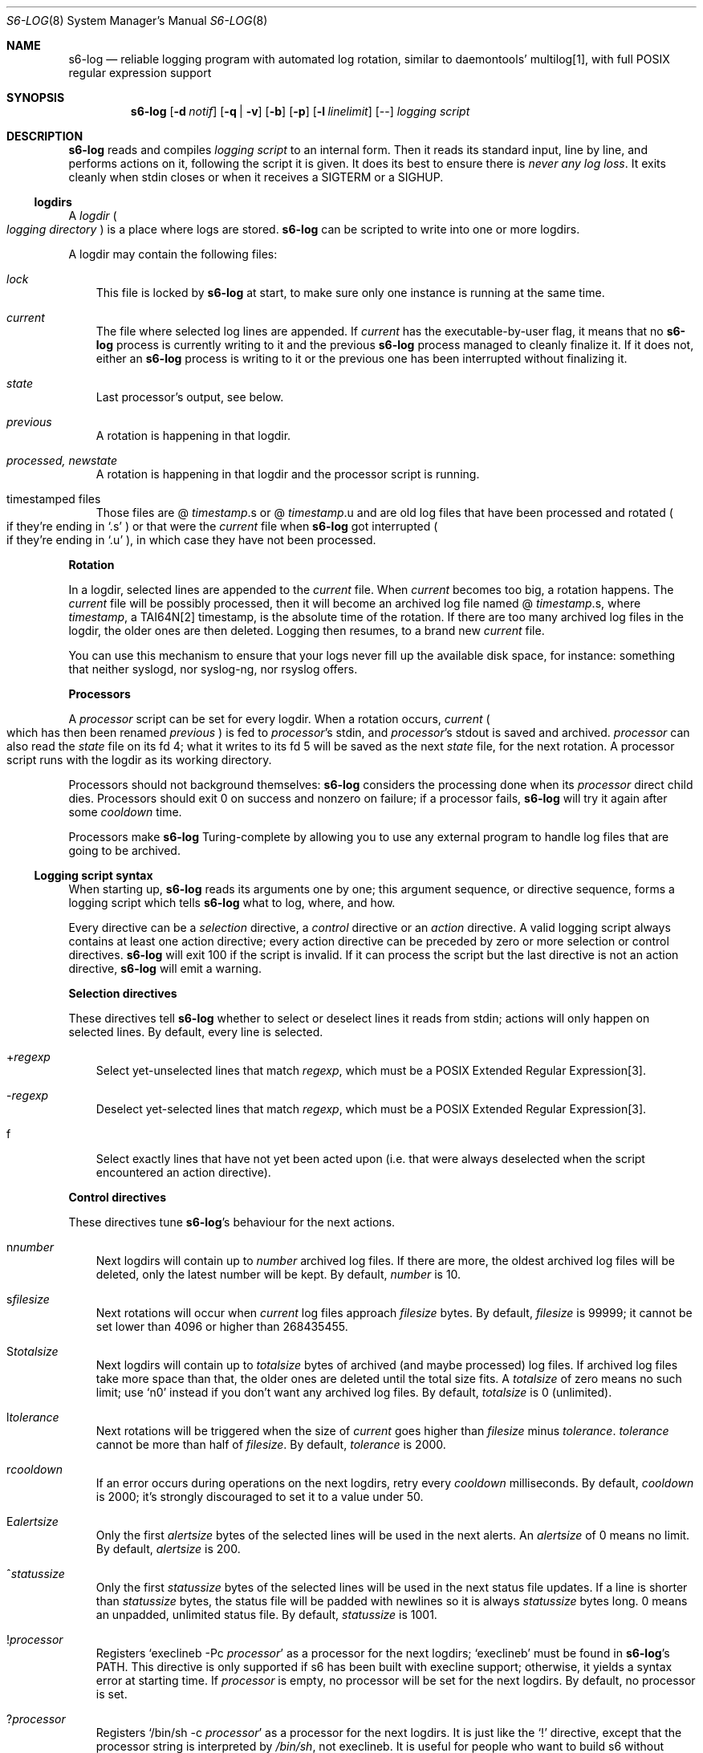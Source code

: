 .Dd September 29, 2021
.Dt S6-LOG 8
.Os
.Sh NAME
.Nm s6-log
.Nd reliable logging program with automated log rotation, similar to daemontools' multilog[1], with full POSIX regular expression support
.Sh SYNOPSIS
.Nm
.Op Fl d Ar notif
.Op Fl q | Fl v
.Op Fl b
.Op Fl p
.Op Fl l Ar linelimit
.Op --
.Ar logging script
.Sh DESCRIPTION
.Nm
reads and compiles
.Ar logging script
to an internal form.
Then it reads its standard input, line by line, and performs actions
on it, following the script it is given.
It does its best to ensure there is
.Em never any log loss .
It exits cleanly when stdin closes or when it receives a SIGTERM or a
SIGHUP.
.Ss logdirs
A
.Em logdir
.Po
.Em logging directory
.Pc
is a place where logs are stored.
.Nm
can be scripted to write into one or more logdirs.
.Pp
A logdir may contain the following files:
.Bl -tag -width x
.It Pa lock
This file is locked by
.Nm
at start, to make sure only one instance is running at the same time.
.It Pa current
The file where selected log lines are appended.
If
.Pa current
has the executable-by-user flag, it means that no
.Nm
process is currently writing to it and the previous
.Nm
process managed to cleanly finalize it.
If it does not, either an
.Nm
process is writing to it or the previous one has been interrupted
without finalizing it.
.It Pa state
Last processor's output, see below.
.It Pa previous
A rotation is happening in that logdir.
.It Pa processed, newstate
A rotation is happening in that logdir and the processor script is running.
.It timestamped files
Those files are
.Sm off
@
.Em timestamp .
s or @
.Em timestamp .
u
.Sm on
and are old log files that have been processed and rotated
.Po
if they're ending in
.Ql .s
.Pc
or that were the
.Pa current
file when
.Nm
got interrupted
.Po
if they're ending in
.Ql .u
.Pc ,
in which case they have not been processed.
.El
.Pp
.Sy Rotation
.Pp
In a logdir, selected lines are appended to the
.Pa current
file.
When
.Pa current
becomes too big, a rotation happens.
The
.Pa current
file will be possibly processed, then it will become an archived log
file named
.Sm off
@
.Em timestamp .
s,
.Sm on
where
.Em timestamp ,
a TAI64N[2] timestamp, is the absolute time of the rotation.
If there are too many archived log files in the logdir, the older ones
are then deleted.
Logging then resumes, to a brand new
.Pa current
file.
.Pp
You can use this mechanism to ensure that your logs never fill up the
available disk space, for instance: something that neither syslogd,
nor syslog-ng, nor rsyslog offers.
.Pp
.Sy Processors
.Pp
A
.Em processor
script can be set for every logdir.
When a rotation occurs,
.Pa current
.Po
which has then been renamed
.Pa previous
.Pc
is fed to
.Em processor Ap
s stdin, and
.Em processor Ap
s stdout is saved and archived.
.Em processor
can also read the
.Pa state
file on its fd 4; what it writes to its fd 5 will be saved as the next
.Pa state
file, for the next rotation.
A processor script runs with the logdir as its working directory.
.Pp
Processors should not background themselves:
.Nm s6-log
considers the processing done when its
.Em processor
direct child dies.
Processors should exit 0 on success and nonzero on failure; if a
processor fails,
.Nm s6-log
will try it again after some
.Em cooldown
time.
.Pp
Processors make
.Nm
Turing-complete by allowing you to use any external program to handle
log files that are going to be archived.
.Ss Logging script syntax
When starting up,
.Nm
reads its arguments one by one; this argument sequence, or directive
sequence, forms a logging script which tells
.Nm
what to log, where, and how.
.Pp
Every directive can be a
.Em selection
directive, a
.Em control
directive or an
.Em action
directive.
A valid logging script always contains at least one action directive;
every action directive can be preceded by zero or more selection or
control directives.
.Nm
will exit 100 if the script is invalid.
If it can process the script but the last directive is not an action
directive,
.Nm
will emit a warning.
.Pp
.Sy Selection directives
.Pp
These directives tell
.Nm
whether to select or deselect lines it reads from stdin; actions will
only happen on selected lines.
By default, every line is selected.
.Bl -tag -width x
.Sm off
.It + Ar regexp
.Sm on
Select yet-unselected lines that match
.Ar regexp ,
which must be a POSIX Extended Regular Expression[3].
.Sm off
.It - Ar regexp
.Sm on
Deselect yet-selected lines that match
.Ar regexp ,
which must be a POSIX Extended Regular Expression[3].
.It f
Select exactly lines that have not yet been acted upon (i.e. that were
always deselected when the script encountered an action directive).
.El
.Pp
.Sy Control directives
.Pp
These directives tune
.Nm s6-log Ap
s behaviour for the next actions.
.Bl -tag -width x
.Sm off
.It n Ar number
.Sm on
Next logdirs will contain up to
.Ar number
archived log files.
If there are more, the oldest archived log files will be deleted, only
the latest number will be kept.
By default,
.Ar number
is 10.
.Sm off
.It s Ar filesize
.Sm on
Next rotations will occur when
.Pa current
log files approach
.Ar filesize
bytes.
By default,
.Ar filesize
is 99999; it cannot be set lower than 4096 or higher than 268435455.
.Sm off
.It S Ar totalsize
.Sm on
Next logdirs will contain up to
.Ar totalsize
bytes of archived (and maybe processed) log files.
If archived log files take more space than that, the older ones are
deleted until the total size fits.
A
.Ar totalsize
of zero means no such limit; use
.Ql n0
instead if you don't want any archived log files.
By default,
.Ar totalsize
is 0 (unlimited).
.Sm off
.It l Ar tolerance
.Sm on
Next rotations will be triggered when the size of
.Pa current
goes higher than
.Ar filesize
minus
.Ar tolerance .
.Ar tolerance
cannot be more than half of
.Ar filesize .
By default,
.Ar tolerance
is 2000.
.Sm off
.It r Ar cooldown
.Sm on
If an error occurs during operations on the next logdirs, retry every
.Ar cooldown
milliseconds.
By default,
.Ar cooldown
is 2000; it's strongly discouraged to set it to a value under 50.
.Sm off
.It E Ar alertsize
.Sm on
Only the first
.Ar alertsize
bytes of the selected lines will be used in the next alerts.
An
.Ar alertsize
of 0 means no limit.
By default,
.Ar alertsize
is 200.
.Sm off
.It ^ Ar statussize
.Sm on
Only the first
.Ar statussize
bytes of the selected lines will be used in the next status file
updates.
If a line is shorter than
.Ar statussize
bytes, the status file will be padded with newlines so it is always
.Ar statussize
bytes long. 0 means an unpadded, unlimited status file.
By default,
.Ar statussize
is 1001.
.Sm off
.It ! Ar processor
.Sm on
Registers
.Ql execlineb -Pc Ar processor
as a processor for the next logdirs;
.Ql execlineb
must be found in
.Nm Ap
s
.Ev PATH .
This directive is only supported if s6 has been built with execline
support; otherwise, it yields a syntax error at starting time.
If
.Ar processor
is empty, no processor will be set for the next logdirs.
By default, no processor is set.
.Sm off
.It ? Ar processor
.Sm on
Registers
.Ql /bin/sh -c Ar processor
as a processor for the next logdirs.
It is just like the
.Ql \&!
directive, except that the processor string is interpreted by
.Pa /bin/sh ,
not execlineb.
It is useful for people who want to build s6 without execline support.
.It t
The logged line will be prepended with a TAI64N[2] timestamp (and a
space) before being processed by the next action directive.
Giving the
.Ql t
directive several times before an action directive has no effect.
.It T
The selected line will be prepended with a ISO 8601[4] timestamp for
combined date and time representing local time according to the
system's timezone, with a space (not a 'T') between the date and the
time and two spaces after the time, before being processed by the next
action directive.
Giving the
.Ql T
directive several times before an action directive has no effect.
.El
.Pp
Note that unlike the other control directives, the
.Ql t
and
.Ql T
directives are
.Em not sticky :
their effect will disappear after the next action directive, and they
need to be reapplied if necessary.
If both a
.Ql t
and a
.Ql T
directives are given before an action directive, the TAI64N[2] timestamp
will always appear before the ISO 8601 timestamp.
.Ss Action directives
These directives determine what
.Nm
actually does with the selected lines.
.Bl -tag -width x
.It 2
Alert.
.Nm
will print
.Dq s6-log: alert: ,
possibly prepended with a timestamp, followed by the first
.Ar alertsize
bytes of the line, to its standard error.
.It 1
Forward to stdout.
.Nm
will print the selected line to its stdout.
If any error occurs, e.g. if stdout was a pipe and the reading end
closed, this directive will be ignored for the rest of
.Nm Ap
s lifetime.
.Sm off
.It = Ar statusfile
.Sm on
Status.
.Nm
will atomically update the
.Ar statusfile
file with the first
.Ar statussize
bytes of the line, and pad it with newlines.
.Nm
must have the right to write to
.Ar statusfile
and to
.Ar statusfile Ap
s directory.
.It dir
logdir.
Must start with
.Ql /
or
.Ql \&. .
.
.Nm
will log the line into the logdir
.Ar dir .
.Nm
must have the right to write to
.Ar dir .
.El
.Ss Signals
.Bl -tag -width x
.It SIGTERM
If
.Nm
has been run with the
.Fl p
option, does nothing.
Without this option, SIGTERM instructs
.Nm
to stop reading stdin after the next newline and exit after logging
the last line.
.It SIGALRM
Triggers a rotation on every logdir
.Nm
is monitoring, as if the
.Pa current
file in those logdirs had reached the size limit.
.El
.Ss Why use execlineb to interpret the Do processor Dc string?
Because it is exactly what
.Xr execlineb 1
is for.
.Bl -bullet -width x
.It
Directly executing
.Ar processor
is not flexible enough.
We want to be able to run a complete command line, with an executable
name and its arguments.
.It
We could interpret the processor string via
.Pa /bin/sh .
This is what multilog[1] does.
However,
.Pa /bin/sh ,
despite being the traditional Unix interpreter, is overpowered for
this.
We don't need a complete shell script interpreter: most processor
commands will be very simple, with only two or three words, and we
only need a way to turn a string into an
.Em argv ,
i.e. a command line.
.It
.Xr execlineb 1
was designed just for this: to turn simple strings into command lines.
It is a very fast and lightweight script launcher, that does not do
any heavy startup initialization like
.Pa /bin/sh
does.
It happens to be the perfect tool for the job.
.It
To be perfectly honest: I also did this on purpose so people have a
reason to use the execline[5] language.
But seriously, it really is the perfect tool for the job.
.El
.Ss Why have another logging mechanism?
Because the syslog mechanism and all its implementations (save one)
suck.
I'm not being judgmental; I'm just stating the obvious.
.Pp
.Sy The syslog design is flawed from the start
.Pp
When asked why he started rsyslog[6], Rainer Gerhards came up with a lot
of hand-waving and not a single word about technical points.
There is a reason for that: rsyslog is forked from sysklogd!
So, no matter how many bells and whistles are added to it, it still
suffers from the same basic flaws.
.Pp
The problem with syslogd does not come from such or such
implementation.
The problem comes from syslog's
.Em design
in the first place.
.Bl -bullet -width x
.It
syslog makes you send
.Em all
your logs to the same place.
The logs from a zillion processes are read by a single syslogd
server.
The server checks log lines against system-wide regular expressions to
decide where to write them.
This raises the following issues:
.Bl -bullet -width x
.It
Unless the client explicitly mentions its name in every log line,
there is no way for log readers to know what process generated a given
line.
Some syslogd implementations can log the pid of the client; big deal.
.It
Log lines from every client have to run through the same regular
expression matching.
This requires huge regular expression sets, and an obvious performance
impact, to do anything meaningful.
And as a matter of fact, standard syslogd configurations don't do
anything meaningful: they separate the logs into a few streams such as
.Pa /var/log/messages ,
.Pa /var/log/auth.log ,
.Pa /var/log/daemon.log
or
.Pa /var/log/syslog
with very vague semantics.
All of syslogd's line processing power remains unused, because making
real use of it would be too complex.
.El
.It
syslogd logs to
.Em files .
This is wrong, because files grow and disks fill up.
Sure, there are utilities such as
.Pa logrotate
to perform cleaning up, but as long as logging and log rotation are
kept separate, there is a race condition: a log file can grow and fill
up a disk before a rotation occurs.
I am all for separating tasks that can be separated, but there is no
choice here:
.Em logging and log rotation management must be done
.Sy by the same tool .
Only a few non-mainstream implementations of syslogd do this,
including the Busybox[7] one - and that is a feature added by the Busybox
developers who are aware of the problem but want to maintain
compatibility with the historical syslogd.
Neither syslogd (-ng or not) nor rsyslogd manages its log files:
that's a flaw that no amount of external tools is going to fix.
.It
syslogd is a complex process that runs as root.
We all know what complex processes running as root mean: bugs turning
into security holes.
.It
syslog requires a syslogd service, and fails otherwise.
A syslogd service may not be present, it may fail... or it may want to
log stuff.
Who's going to take care of syslogd's error messages?
.El
.Pp
syslog is slow, it's unsafe, and it's incomplete.
The only reason people use it is because it's historical, it exists,
and there hasn't been any serious alternative yet, except maybe
multilog[1], which
.Nm
improves upon.
.Pp
.Sy A not-so-modest proposal: the logging chain
.Pp
Unix distributions already do this to some extent, but it's at best
unclear where the logs go for any given program.
.Bl -bullet -width x
.It
Every program, without exception, should send its logs (be it error
messages, warning messages, or anything) to its
.Em standard error descriptor ,
i.e. fd 2.
.Em This is why it's open for .
.It
When process 1 starts, the logging chain is rooted to the
.Em machine console :
anything process 1 sends to its stderr appears, without modification,
on the machine console, which should at any time remain the last
resort place where logs are sent.
.It
Process 1 should spawn and supervise a
.Em catch-all logging mechanism
that handles logs from every service that does not take care of its
own logging.
Error messages from this logging mechanism naturally go to the machine
console.
.It
Process 1's own error messages can go to the machine console, or dirty
tricks can be used[8] so they go to the catch-all logging mechanism.
.It
Services that are spawned by process 1 should come with their own
logger service; the supervision mechanism offered by
.Xr s6-svscan 8
makes it easy.
Error messages from the loggers themselves naturally go to the
catch-all mechanism.
.It
User login mechanisms such as
.Pa getty ,
.Pa xdm
or
.Pa sshd
are services: they should be started with their own loggers.
Of course, when a user gets a terminal and a shell, the shell's stderr
should be redirected to the terminal: interactive programs break the
automatic logging chain and delegate responsibility to the user.
.It
A syslogd service
.Em may
exist, to catch logs sent via
.Fn syslog
by legacy programs.
But it is a normal service, and logs caught by this syslogd service
are not part of the logging chain.
It is probably overkill to provide the syslogd service with its own
logger; error messages from syslogd can default to the catch-all
logger.
The s6 package, including the
.Xr ucspilogd 8
program, provides enough tools to easily implement a complete syslogd
system, for a small fraction of the resource needs and the complexity
of native syslogd implementations.
.El
.Pp
So, given a program, where are its logs sent?
.Bl -bullet -width x
.It
Logs sent via
.Fn syslog
will be handled by the syslogd service as usual.
Smart administrators will make sure that those ones are as few as
possible.
The rest of this analysis is about logs sent to stderr.
.It
If the program is descended from a user's interactive program, its
logs are sent to the user's terminal or the user's choice redirection
target.
.It
If the program is descended from a logged service, its logs are
naturally sent to the service's logger.
.It
Else the logs are sent to the catch-all logger.
.It
Only the catch-all logger's error messages, the kernel's fatal error
messages, and maybe process 1's error messages, are sent to the system
console.
.El
.Pp
.Sy What does s6-log have to do with all this?
.Pp
In a
.Em logging chain
situation, every service must have its own logger.
To avoid syslogd's design mistakes, one logger process per service
must be run.
.Nm
fits that role.
Using
.Nm
as your one-stop logger offers the following benefits:
.Bl -bullet -width x
.It
Every instance of
.Nm
can run as a different user, so it's easy to give different access
rights to different logs.
It is also more secure not to have any logger process running as root.
.It
.Nm
consumes very little memory per instance (unless it accumulates
unflushed log lines, which you can avoid with the
.Fl b
option).
So, launching a lot of
.Nm
processes does not waste resources.
.It
.Nm
is vastly configurable via logging scripts; every instance is as
powerful as a traditional syslogd.
.It
.Nm
can log to a RAM filesystem and thus is suitable as a catch-all
logger.
Clever tricks like Upstart's logd or daemontools' readproctitle[9] are
just that: tricks.
.Nm
gives a unified interface to all of your system's loggers.
.El
.Pp
.Sy You're wrong about being as powerful as syslogd: s6-log does not do remote logging.
.Pp
You mean you want to send,
.Em live ,
every
.Em log line
over the network via
.Em UDP ?
You can't be serious.
.Pp
Do yourself a favor and use
.Nm
to write log lines to a logdir, with a processor script that sends
files-being-archived to the network, possibly after compressing
them.
More reliability, less log lines lost, less network traffic, better
engineering.
If you have no disk to even write the
.Pa current
files to, write to a small RAM filesystem.
.Pp
If you
.Em have
to log stuff
.Em live
via the network, you do not need any local logging software.
You don't even need syslogd.
Just filter your stderr via some
.Ql grep
that selects lines for you, then sends them to a network socket.
A trivial shell script, or execline script, can do that for you.
.Pp
Do not insist on using syslogd.
It does nothing magical, and nothing that can't be done in a simpler
way using simpler tools.
.Sh OPTIONS
.Bl -tag -width x
.It Fl d Ar notif
Readiness notification.
With this option,
.Nm
writes a newline character to file descriptor
.Ar notif
when it is ready, i.e. when it has successfully parsed its logging
script and initialized all its necessary resources such as the logdirs
defined in the script, and is now listening to stdin in order to
process log lines.
.It Fl b
Blocking mode.
With this option,
.Nm
stops reading its standard input while it has unflushed buffers.
This ensures that every log line has been fully processed before
reading the next one; this is also multilog[1]'s behaviour.
By default,
.Nm
keeps reading from stdin even if its buffers still contain data.
.Fl b
is safer, but may slow down your service; the default is faster, but
may lead to unbound memory use if you have a lot of output to write to
a slow file system.
.It Fl p
Protect against SIGTERM.
Do not exit on receipt of a SIGTERM; only exit on a SIGHUP or when
reading EOF on stdin.
This is useful for a logger that you really do not want to lose even
if automated administration (e.g. the downing of a supervision tree)
would kill it.
.It Fl q | v
Quiet | verbose.
Decreases | increases
.Nm Ap
s verbosity, i.e. which messages are sent to stderr.
The default verbosity is 1.
Currently supported verbosity levels:
.Bl -tag -width x
.It 0
Only write alerts and fatal errors.
.It 1
Write alerts, warnings and fatal errors.
.El
.It Fl l Ar linelimit
If a log line is longer than
.Ar linelimit
bytes, split it by inserting a newline after the
.Ar linelimit Ns
th byte.
After the split, the remainder of the line will also be processed, so
it will go through the selection process, timestamping, etc.
.Ar linelimit
cannot be less than 48, unless it is 0 (which means infinite).
The default is 8192 bytes.
Setting
.Ar linelimit
to 0 ensures that lines will never be split; this may cause important
memory consumption by
.Nm
if it is fed extremely long lines, so use with caution.
.El
.Sh EXAMPLES
.Dl s6-log -b n20 s1000000 t /var/log/services/stuff
.Pp
Logs all of stdin, prepending every line with a TAI64N[2] timestamp, into
the
.Pa /var/log/services/stuff
logdir, with a maximum archive of 20 log files of 1 MB each; makes
sure every line has been written before reading the next one.
.Pp
.Dl s6-log n30 E500 - +fatal: 2 - +^STAT =/var/log/foobard/status f s10000000 S15000000 T !"gzip -nq9" /var/log/foobard
.Bl -bullet -width x
.It
Sends alerts to stderr with the 500 first bytes of lines containing
.Dq fatal: .
.It
Maintains the
.Pa /var/log/foobard/status
file at 1001 bytes, updating it when it finds a log line starting with
.Dq STAT .
.It
Logs all other lines to logdir
.Pa /var/log/foobard ,
prepending them with an ISO 8601 timestamp.
When
.Pa current
reaches at least 9998 kB (i.e. 10 MB filesise minus 2kB tolerance),
pipe it through
.Ql gzip -nq9
and save the result into a timestamped archive file, with a maximum of
30 such files or a total of 15 MB of compressed archive files.
.El
.Sh SEE ALSO
.Xr execlineb 1 ,
.Xr ucspilogd 8
.Pp
[1]
.Lk https://cr.yp.to/daemontools/multilog.html
.Pp
[2]
.Lk https://skarnet.org/software/skalibs/libstddjb/tai.html
.Pp
[3]
.Lk https://pubs.opengroup.org/onlinepubs/9699919799/basedefs/V1_chap09.html#tag_09_04
.Pp
[4]
.Lk https://en.wikipedia.org/wiki/ISO_8601
.Pp
[5]
.Lk https://skarnet.org/software/execline/
.Pp
[6]
.Lk https://blog.gerhards.net/2007/08/why-doesworld-need-another-syslogd.html
.Pp
[7]
.Lk https://busybox.net/
.Pp
[8]
.Lk https://skarnet.org/software/s6/s6-svscan-1.html#log
.Pp
[9]
.Lk https://cr.yp.to/daemontools/readproctitle.html
.Pp
This man page is ported from the authoritative documentation at:
.Lk https://skarnet.org/software/s6/s6-log.html
.Sh AUTHORS
.An Laurent Bercot
.An Alexis Ao Mt flexibeast@gmail.com Ac (man page port)
